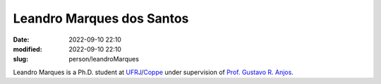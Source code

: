 Leandro Marques dos Santos
__________________________

:date: 2022-09-10 22:10
:modified: 2022-09-10 22:10
:slug: person/leandroMarques

Leandro Marques is a Ph.D. student at `UFRJ`_/`Coppe`_ under
supervision of `Prof. Gustavo R. Anjos`_.

.. Place your references here
.. _Prof. Gustavo R. Anjos: /person/gustavoRabello
.. _UFRJ: http://www.ufrj.br
.. _Federal University of Rio de Janeiro: http://www.ufrj.br
.. _Department of Mechanical Engineering: http://www.mecanica.ufrj.br/ufrj-em/index.php?lang=en
.. _Coppe: http://www.coppe.ufrj.br



